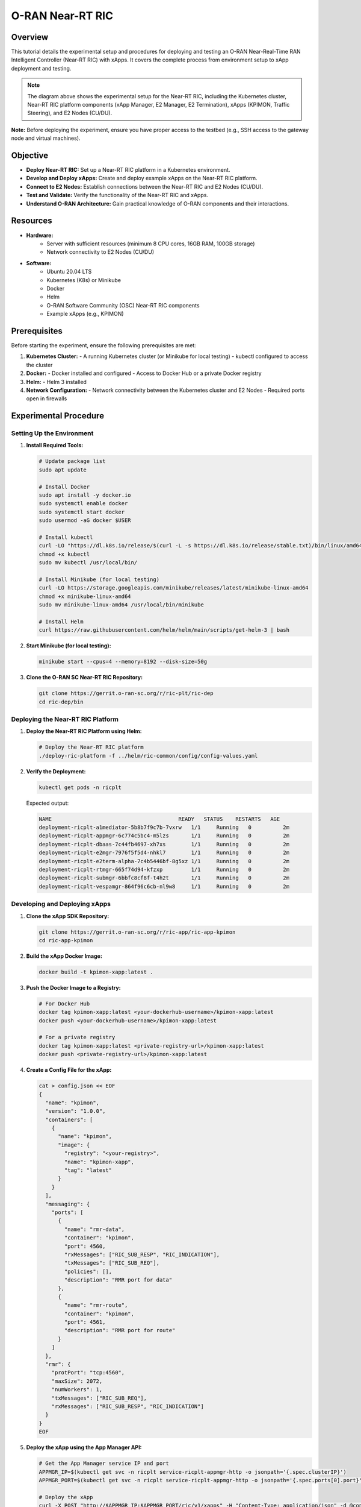 O-RAN Near-RT RIC
=======================================

Overview
--------
This tutorial details the experimental setup and procedures for deploying and testing an O-RAN Near-Real-Time RAN Intelligent Controller (Near-RT RIC) with xApps. It covers the complete process from environment setup to xApp deployment and testing.

.. image:: ../images-oran/near_rt_experiment.png
   :alt: Near-RT RIC Experimental Setup
   :align: center
   :scale: 70%

.. note::
   The diagram above shows the experimental setup for the Near-RT RIC, including the Kubernetes cluster, Near-RT RIC platform components (xApp Manager, E2 Manager, E2 Termination), xApps (KPIMON, Traffic Steering), and E2 Nodes (CU/DU).

**Note:** Before deploying the experiment, ensure you have proper access to the testbed (e.g., SSH access to the gateway node and virtual machines).

Objective
---------
- **Deploy Near-RT RIC:** Set up a Near-RT RIC platform in a Kubernetes environment.
- **Develop and Deploy xApps:** Create and deploy example xApps on the Near-RT RIC platform.
- **Connect to E2 Nodes:** Establish connections between the Near-RT RIC and E2 Nodes (CU/DU).
- **Test and Validate:** Verify the functionality of the Near-RT RIC and xApps.
- **Understand O-RAN Architecture:** Gain practical knowledge of O-RAN components and their interactions.

Resources
---------
- **Hardware:**
   - Server with sufficient resources (minimum 8 CPU cores, 16GB RAM, 100GB storage)
   - Network connectivity to E2 Nodes (CU/DU)
  
- **Software:**
   - Ubuntu 20.04 LTS
   - Kubernetes (K8s) or Minikube
   - Docker
   - Helm
   - O-RAN Software Community (OSC) Near-RT RIC components
   - Example xApps (e.g., KPIMON)

Prerequisites
------------
Before starting the experiment, ensure the following prerequisites are met:

1. **Kubernetes Cluster:**
   - A running Kubernetes cluster (or Minikube for local testing)
   - kubectl configured to access the cluster

2. **Docker:**
   - Docker installed and configured
   - Access to Docker Hub or a private Docker registry

3. **Helm:**
   - Helm 3 installed

4. **Network Configuration:**
   - Network connectivity between the Kubernetes cluster and E2 Nodes
   - Required ports open in firewalls

Experimental Procedure
----------------------

Setting Up the Environment
~~~~~~~~~~~~~~~~~~~~~~~~~

1. **Install Required Tools:**
   
   .. code-block:: bash
   
      # Update package list
      sudo apt update
      
      # Install Docker
      sudo apt install -y docker.io
      sudo systemctl enable docker
      sudo systemctl start docker
      sudo usermod -aG docker $USER
      
      # Install kubectl
      curl -LO "https://dl.k8s.io/release/$(curl -L -s https://dl.k8s.io/release/stable.txt)/bin/linux/amd64/kubectl"
      chmod +x kubectl
      sudo mv kubectl /usr/local/bin/
      
      # Install Minikube (for local testing)
      curl -LO https://storage.googleapis.com/minikube/releases/latest/minikube-linux-amd64
      chmod +x minikube-linux-amd64
      sudo mv minikube-linux-amd64 /usr/local/bin/minikube
      
      # Install Helm
      curl https://raw.githubusercontent.com/helm/helm/main/scripts/get-helm-3 | bash

2. **Start Minikube (for local testing):**
   
   .. code-block:: bash
   
      minikube start --cpus=4 --memory=8192 --disk-size=50g

3. **Clone the O-RAN SC Near-RT RIC Repository:**
   
   .. code-block:: bash
   
      git clone https://gerrit.o-ran-sc.org/r/ric-plt/ric-dep
      cd ric-dep/bin

Deploying the Near-RT RIC Platform
~~~~~~~~~~~~~~~~~~~~~~~~~~~~~~~~~

1. **Deploy the Near-RT RIC Platform using Helm:**
   
   .. code-block:: bash
   
      # Deploy the Near-RT RIC platform
      ./deploy-ric-platform -f ../helm/ric-common/config/config-values.yaml

2. **Verify the Deployment:**
   
   .. code-block:: bash
   
      kubectl get pods -n ricplt
      
   Expected output:
   
   .. code-block:: text
   
      NAME                                        READY   STATUS    RESTARTS   AGE
      deployment-ricplt-a1mediator-5b8b7f9c7b-7vxrw   1/1     Running   0          2m
      deployment-ricplt-appmgr-6c774c5bc4-m5lzs       1/1     Running   0          2m
      deployment-ricplt-dbaas-7c44fb4697-xh7xs        1/1     Running   0          2m
      deployment-ricplt-e2mgr-7976f5f5d4-nhkl7        1/1     Running   0          2m
      deployment-ricplt-e2term-alpha-7c4b5446bf-8g5xz 1/1     Running   0          2m
      deployment-ricplt-rtmgr-665f74d94-kfzxp         1/1     Running   0          2m
      deployment-ricplt-submgr-6bbfc8cf8f-t4h2t       1/1     Running   0          2m
      deployment-ricplt-vespamgr-864f96c6cb-nl9w8     1/1     Running   0          2m

Developing and Deploying xApps
~~~~~~~~~~~~~~~~~~~~~~~~~~~~~

1. **Clone the xApp SDK Repository:**
   
   .. code-block:: bash
   
      git clone https://gerrit.o-ran-sc.org/r/ric-app/ric-app-kpimon
      cd ric-app-kpimon

2. **Build the xApp Docker Image:**
   
   .. code-block:: bash
   
      docker build -t kpimon-xapp:latest .

3. **Push the Docker Image to a Registry:**
   
   .. code-block:: bash
   
      # For Docker Hub
      docker tag kpimon-xapp:latest <your-dockerhub-username>/kpimon-xapp:latest
      docker push <your-dockerhub-username>/kpimon-xapp:latest
      
      # For a private registry
      docker tag kpimon-xapp:latest <private-registry-url>/kpimon-xapp:latest
      docker push <private-registry-url>/kpimon-xapp:latest

4. **Create a Config File for the xApp:**
   
   .. code-block:: bash
   
      cat > config.json << EOF
      {
        "name": "kpimon",
        "version": "1.0.0",
        "containers": [
          {
            "name": "kpimon",
            "image": {
              "registry": "<your-registry>",
              "name": "kpimon-xapp",
              "tag": "latest"
            }
          }
        ],
        "messaging": {
          "ports": [
            {
              "name": "rmr-data",
              "container": "kpimon",
              "port": 4560,
              "rxMessages": ["RIC_SUB_RESP", "RIC_INDICATION"],
              "txMessages": ["RIC_SUB_REQ"],
              "policies": [],
              "description": "RMR port for data"
            },
            {
              "name": "rmr-route",
              "container": "kpimon",
              "port": 4561,
              "description": "RMR port for route"
            }
          ]
        },
        "rmr": {
          "protPort": "tcp:4560",
          "maxSize": 2072,
          "numWorkers": 1,
          "txMessages": ["RIC_SUB_REQ"],
          "rxMessages": ["RIC_SUB_RESP", "RIC_INDICATION"]
        }
      }
      EOF

5. **Deploy the xApp using the App Manager API:**
   
   .. code-block:: bash
   
      # Get the App Manager service IP and port
      APPMGR_IP=$(kubectl get svc -n ricplt service-ricplt-appmgr-http -o jsonpath='{.spec.clusterIP}')
      APPMGR_PORT=$(kubectl get svc -n ricplt service-ricplt-appmgr-http -o jsonpath='{.spec.ports[0].port}')
      
      # Deploy the xApp
      curl -X POST "http://$APPMGR_IP:$APPMGR_PORT/ric/v1/xapps" -H "Content-Type: application/json" -d @config.json

6. **Verify the xApp Deployment:**
   
   .. code-block:: bash
   
      kubectl get pods -n ricxapp
      
   Expected output:
   
   .. code-block:: text
   
      NAME                      READY   STATUS    RESTARTS   AGE
      ricxapp-kpimon-7f7b9b6f8c-2xvqz   1/1     Running   0          1m

Connecting to E2 Nodes
~~~~~~~~~~~~~~~~~~~~~

1. **Configure E2 Node Connectivity:**
   
   The E2 Nodes (CU/DU) need to be configured to connect to the Near-RT RIC. This typically involves:
   
   - Setting the E2 Termination (E2T) IP address and port in the E2 Node configuration
   - Configuring the SCTP connection parameters
   - Setting up the E2AP protocol parameters

2. **Verify E2 Node Connection:**
   
   .. code-block:: bash
   
      # Check E2 Manager logs
      kubectl logs -n ricplt deployment-ricplt-e2mgr-7976f5f5d4-nhkl7
      
   Look for messages indicating successful connection from E2 Nodes.

Testing and Validation
~~~~~~~~~~~~~~~~~~~~~

1. **Verify xApp Subscription to E2 Nodes:**
   
   .. code-block:: bash
   
      # Check xApp logs
      kubectl logs -n ricxapp ricxapp-kpimon-7f7b9b6f8c-2xvqz
      
   Look for messages indicating successful subscription to E2 Nodes.

2. **Monitor xApp Operation:**
   
   .. code-block:: bash
   
      # Continue monitoring xApp logs
      kubectl logs -n ricxapp ricxapp-kpimon-7f7b9b6f8c-2xvqz -f
      
   Look for messages indicating reception of E2 indications and processing of data.

3. **Access xApp API (if available):**
   
   .. code-block:: bash
   
      # Get the xApp service IP and port
      XAPP_IP=$(kubectl get svc -n ricxapp service-ricxapp-kpimon-http -o jsonpath='{.spec.clusterIP}')
      XAPP_PORT=$(kubectl get svc -n ricxapp service-ricxapp-kpimon-http -o jsonpath='{.spec.ports[0].port}')
      
      # Access the xApp API
      curl -X GET "http://$XAPP_IP:$XAPP_PORT/ric/v1/kpimon/metrics"

Advanced Experiments
-------------------

1. **Developing a Custom xApp:**
   
   You can develop your own xApp to implement custom control logic. The basic steps are:
   
   - Create a new xApp project using the xApp SDK
   - Implement the required functionality
   - Build and deploy the xApp as described above

2. **Testing Multiple xApps:**
   
   You can deploy multiple xApps and test their interaction. For example:
   
   - Deploy a KPIMON xApp to collect metrics
   - Deploy a Traffic Steering xApp to optimize traffic based on the metrics
   - Observe how the xApps interact and affect the RAN performance

3. **Integration with Non-RT RIC:**
   
   You can integrate the Near-RT RIC with a Non-RT RIC to test policy-based control:
   
   - Deploy a Non-RT RIC (e.g., using the OSC implementation)
   - Configure the A1 interface between the Non-RT RIC and Near-RT RIC
   - Define and deploy policies from the Non-RT RIC to the Near-RT RIC
   - Observe how the policies affect the behavior of xApps

Troubleshooting
--------------

1. **xApp Deployment Issues:**
   
   - Check the App Manager logs: `kubectl logs -n ricplt deployment-ricplt-appmgr-6c774c5bc4-m5lzs`
   - Verify the xApp config file format
   - Check if the Docker image is accessible

2. **E2 Connection Issues:**
   
   - Check the E2 Manager logs: `kubectl logs -n ricplt deployment-ricplt-e2mgr-7976f5f5d4-nhkl7`
   - Verify network connectivity between the Near-RT RIC and E2 Nodes
   - Check firewall settings

3. **xApp Runtime Issues:**
   
   - Check the xApp logs: `kubectl logs -n ricxapp ricxapp-kpimon-7f7b9b6f8c-2xvqz`
   - Verify that the xApp is subscribed to the correct E2 service model
   - Check if the E2 Nodes are sending the expected indications

Conclusion
---------
This experiment demonstrates how to:
   - Deploy a Near-RT RIC platform in a Kubernetes environment
   - Develop and deploy xApps on the Near-RT RIC platform
   - Connect the Near-RT RIC to E2 Nodes
   - Test and validate the functionality of the Near-RT RIC and xApps

The Near-RT RIC is a key component of the O-RAN architecture, enabling programmability and intelligence in the RAN. By deploying and experimenting with the Near-RT RIC and xApps, you can gain practical knowledge of O-RAN components and their interactions, and explore the potential of open, intelligent, and programmable RAN.

References
----------
   - O-RAN Software Community (OSC): https://o-ran-sc.org/
   - O-RAN SC Near-RT RIC: https://docs.o-ran-sc.org/projects/o-ran-sc-ric-plt-ric-dep/en/latest/
   - O-RAN SC xApp SDK: https://docs.o-ran-sc.org/projects/o-ran-sc-ric-plt-xapp-frame/en/latest/
   - O-RAN Alliance Specifications: https://www.o-ran.org/specifications
